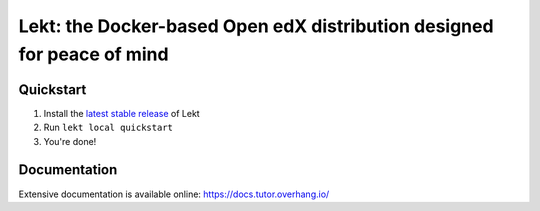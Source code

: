 .. _readme_intro_start:

Lekt: the Docker-based Open edX distribution designed for peace of mind
========================================================================

.. image:: https://overhang.io/static/img/tutor-logo.svg
  :alt: Lekt logo
  :width: 500px
  :align: center


.. image:: https://img.shields.io/static/v1?logo=github&label=Git&style=flat-square&color=brightgreen&message=Source%20code
  :alt: Source code
  :target: https://github.com/lektorium-tutor/lekt

.. image:: https://img.shields.io/static/v1?logo=discourse&label=Forums&style=flat-square&color=ff0080&message=discuss.openedx.org
  :alt: Forums
  :target: https://discuss.openedx.org/tag/tutor

.. image:: https://img.shields.io/static/v1?logo=readthedocs&label=Documentation&style=flat-square&color=blue&message=docs.tutor.overhang.io
  :alt: Documentation
  :target: https://docs.tutor.overhang.io

.. image:: https://img.shields.io/pypi/v/tutor?logo=python&logoColor=white
  :alt: PyPI releases
  :target: https://pypi.org/project/lekt

.. image:: https://img.shields.io/github/license/lektorium-tutor/tutor.svg?style=flat-square
  :alt: AGPL License
  :target: https://www.gnu.org/licenses/agpl-3.0.en.html


Quickstart
----------

1. Install the `latest stable release <https://github.com/lektorium-tutor/lekt/releases>`_ of Lekt
2. Run ``lekt local quickstart``
3. You're done!

Documentation
-------------

Extensive documentation is available online: https://docs.tutor.overhang.io/

